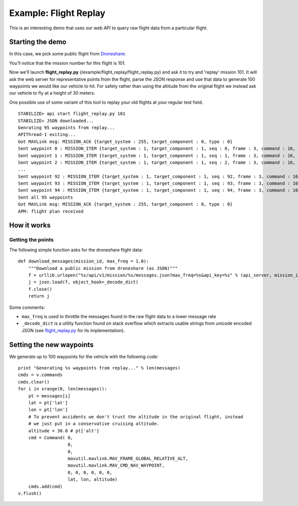 =========================
Example: Flight Replay
=========================

This is an interesting demo that uses our web API to query raw flight data from a particular flight.


Starting the demo
=================

In this case, we pick some public flight from `Droneshare <http://www.droneshare.com/>`_:

.. image:: https://github.com/diydrones/droneapi-python/raw/master/example/documentation/flight_replay_example.png

You'll notice that the mission number for this flight is 101.

Now we'll launch **flight_replay.py** (/example/flight_replay/flight_replay.py) and ask it to try and 'replay' mission 101.  It will ask the web server for representative points from the flight, parse the JSON response and use that data to generate 100 waypoints we would like our vehicle to hit.  For safety rather than using the altitude from the original flight we instead ask our vehicle to fly at a height of 30 meters.

One possible use of some variant of this tool to replay your old flights at your regular test field.

:: 

	STABILIZE> api start flight_replay.py 101
	STABILIZE> JSON downloaded...
	Genrating 95 waypoints from replay...
	APIThread-1 exiting...
	Got MAVLink msg: MISSION_ACK {target_system : 255, target_component : 0, type : 0}
	Sent waypoint 0 : MISSION_ITEM {target_system : 1, target_component : 1, seq : 0, frame : 3, command : 16, current : 0, autocontinue : 0, param1 : 0, param2 : 0, param3 : 0, param4 : 0, x : 45.7379052, y : 126.6273574, z : 30.0}
	Sent waypoint 1 : MISSION_ITEM {target_system : 1, target_component : 1, seq : 1, frame : 3, command : 16, current : 0, autocontinue : 0, param1 : 0, param2 : 0, param3 : 0, param4 : 0, x : 45.7378905, y : 126.6273609, z : 30.0}
	Sent waypoint 2 : MISSION_ITEM {target_system : 1, target_component : 1, seq : 2, frame : 3, command : 16, current : 0, autocontinue : 0, param1 : 0, param2 : 0, param3 : 0,
	...
	Sent waypoint 92 : MISSION_ITEM {target_system : 1, target_component : 1, seq : 92, frame : 3, command : 16, current : 0, autocontinue : 0, param1 : 0, param2 : 0, param3 : 0, param4 : 0, x : 45.737971, y : 126.6274908, z : 30.0}
	Sent waypoint 93 : MISSION_ITEM {target_system : 1, target_component : 1, seq : 93, frame : 3, command : 16, current : 0, autocontinue : 0, param1 : 0, param2 : 0, param3 : 0, param4 : 0, x : 45.738018, y : 126.6275664, z : 30.0}
	Sent waypoint 94 : MISSION_ITEM {target_system : 1, target_component : 1, seq : 94, frame : 3, command : 16, current : 0, autocontinue : 0, param1 : 0, param2 : 0, param3 : 0, param4 : 0, x : 45.7380429, y : 126.6275067, z : 30.0}
	Sent all 95 waypoints
	Got MAVLink msg: MISSION_ACK {target_system : 255, target_component : 0, type : 0}
	APM: flight plan received


How it works
============

Getting the points
------------------

The following simple function asks for the droneshare flight data:

::

	def download_messages(mission_id, max_freq = 1.0):
	    """Download a public mission from droneshare (as JSON)"""
	    f = urllib.urlopen("%s/api/v1/mission/%s/messages.json?max_freq=%s&api_key=%s" % (api_server, mission_id, max_freq, api_key))
	    j = json.load(f, object_hook=_decode_dict)
	    f.close()
	    return j

Some comments:

* ``max_freq`` is used to throttle the messages found in the raw flight data to a lower message rate
* ``_decode_dict`` is a utility function found on stack overflow which extracts usable strings from unicode encoded JSON (see `flight_replay.py <https://github.com/hamishwillee/dronekit-python/blob/master/example/flight_replay/flight_replay.py>`_ for its implementation).


Setting the new waypoints
=========================

We generate up to 100 waypoints for the vehicle with the following code:

::

    print "Generating %s waypoints from replay..." % len(messages)
    cmds = v.commands
    cmds.clear()
    for i in xrange(0, len(messages)):
        pt = messages[i]
        lat = pt['lat']
        lon = pt['lon']
        # To prevent accidents we don't trust the altitude in the original flight, instead
        # we just put in a conservative cruising altitude.
        altitude = 30.0 # pt['alt']
        cmd = Command( 0,
                       0,
                       0,
                       mavutil.mavlink.MAV_FRAME_GLOBAL_RELATIVE_ALT,
                       mavutil.mavlink.MAV_CMD_NAV_WAYPOINT,
                       0, 0, 0, 0, 0, 0,
                       lat, lon, altitude)
        cmds.add(cmd)
    v.flush()

